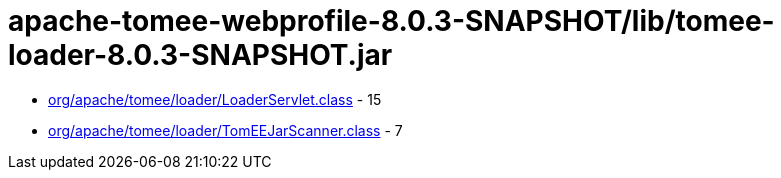 = apache-tomee-webprofile-8.0.3-SNAPSHOT/lib/tomee-loader-8.0.3-SNAPSHOT.jar

 - link:org/apache/tomee/loader/LoaderServlet.adoc[org/apache/tomee/loader/LoaderServlet.class] - 15
 - link:org/apache/tomee/loader/TomEEJarScanner.adoc[org/apache/tomee/loader/TomEEJarScanner.class] - 7
